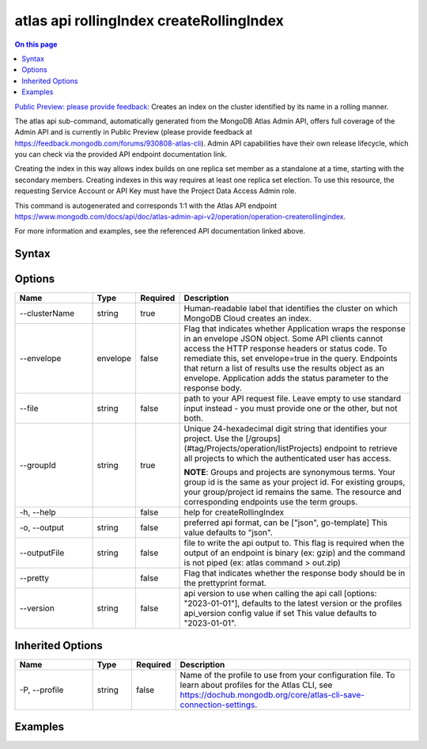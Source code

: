 .. _atlas-api-rollingIndex-createRollingIndex:

=========================================
atlas api rollingIndex createRollingIndex
=========================================

.. default-domain:: mongodb

.. contents:: On this page
   :local:
   :backlinks: none
   :depth: 1
   :class: singlecol

`Public Preview: please provide feedback <https://feedback.mongodb.com/forums/930808-atlas-cli>`_: Creates an index on the cluster identified by its name in a rolling manner.

The atlas api sub-command, automatically generated from the MongoDB Atlas Admin API, offers full coverage of the Admin API and is currently in Public Preview (please provide feedback at https://feedback.mongodb.com/forums/930808-atlas-cli).
Admin API capabilities have their own release lifecycle, which you can check via the provided API endpoint documentation link.

Creating the index in this way allows index builds on one replica set member as a standalone at a time, starting with the secondary members. Creating indexes in this way requires at least one replica set election. To use this resource, the requesting Service Account or API Key must have the Project Data Access Admin role.

This command is autogenerated and corresponds 1:1 with the Atlas API endpoint `https://www.mongodb.com/docs/api/doc/atlas-admin-api-v2/operation/operation-createrollingindex <https://www.mongodb.com/docs/api/doc/atlas-admin-api-v2/operation/operation-createrollingindex>`__.

For more information and examples, see the referenced API documentation linked above.

Syntax
------

.. code-block::
   :caption: Command Syntax

   atlas api rollingIndex createRollingIndex [options]

.. Code end marker, please don't delete this comment

Options
-------

.. list-table::
   :header-rows: 1
   :widths: 20 10 10 60

   * - Name
     - Type
     - Required
     - Description
   * - --clusterName
     - string
     - true
     - Human-readable label that identifies the cluster on which MongoDB Cloud creates an index.
   * - --envelope
     - envelope
     - false
     - Flag that indicates whether Application wraps the response in an envelope JSON object. Some API clients cannot access the HTTP response headers or status code. To remediate this, set envelope=true in the query. Endpoints that return a list of results use the results object as an envelope. Application adds the status parameter to the response body.
   * - --file
     - string
     - false
     - path to your API request file. Leave empty to use standard input instead - you must provide one or the other, but not both.
   * - --groupId
     - string
     - true
     - Unique 24-hexadecimal digit string that identifies your project. Use the [/groups](#tag/Projects/operation/listProjects) endpoint to retrieve all projects to which the authenticated user has access.
       
       **NOTE**: Groups and projects are synonymous terms. Your group id is the same as your project id. For existing groups, your group/project id remains the same. The resource and corresponding endpoints use the term groups.
   * - -h, --help
     - 
     - false
     - help for createRollingIndex
   * - -o, --output
     - string
     - false
     - preferred api format, can be ["json", go-template] This value defaults to "json".
   * - --outputFile
     - string
     - false
     - file to write the api output to. This flag is required when the output of an endpoint is binary (ex: gzip) and the command is not piped (ex: atlas command > out.zip)
   * - --pretty
     - 
     - false
     - Flag that indicates whether the response body should be in the prettyprint format.
   * - --version
     - string
     - false
     - api version to use when calling the api call [options: "2023-01-01"], defaults to the latest version or the profiles api_version config value if set This value defaults to "2023-01-01".

Inherited Options
-----------------

.. list-table::
   :header-rows: 1
   :widths: 20 10 10 60

   * - Name
     - Type
     - Required
     - Description
   * - -P, --profile
     - string
     - false
     - Name of the profile to use from your configuration file. To learn about profiles for the Atlas CLI, see `https://dochub.mongodb.org/core/atlas-cli-save-connection-settings <https://dochub.mongodb.org/core/atlas-cli-save-connection-settings>`__.

Examples
--------

.. tabs::

   .. tab:: Example
      :tabid: 2023-01-01_2dspere_index

      2dspere Index

      Create the file below and save it as ``payload.json``

      .. literalinclude:: /includes/examples/atlas-api-rollingIndex-createRollingIndex-2023-01-01-2dspere_index-payload.json
         :language: shell

      After creating ``payload.json``, run the command below in the same directory.

      .. literalinclude:: /includes/examples/atlas-api-rollingIndex-createRollingIndex-2023-01-01-2dspere_index.sh
         :language: shell

   .. tab:: Example 1
      :tabid: 2023-01-01_partial_index

      Partial Index

      Create the file below and save it as ``payload.json``

      .. literalinclude:: /includes/examples/atlas-api-rollingIndex-createRollingIndex-2023-01-01-partial_index-payload.json
         :language: shell

      After creating ``payload.json``, run the command below in the same directory.

      .. literalinclude:: /includes/examples/atlas-api-rollingIndex-createRollingIndex-2023-01-01-partial_index.sh
         :language: shell

   .. tab:: Example 2
      :tabid: 2023-01-01_sparse_index

      Sparse Index

      Create the file below and save it as ``payload.json``

      .. literalinclude:: /includes/examples/atlas-api-rollingIndex-createRollingIndex-2023-01-01-sparse_index-payload.json
         :language: shell

      After creating ``payload.json``, run the command below in the same directory.

      .. literalinclude:: /includes/examples/atlas-api-rollingIndex-createRollingIndex-2023-01-01-sparse_index.sh
         :language: shell

